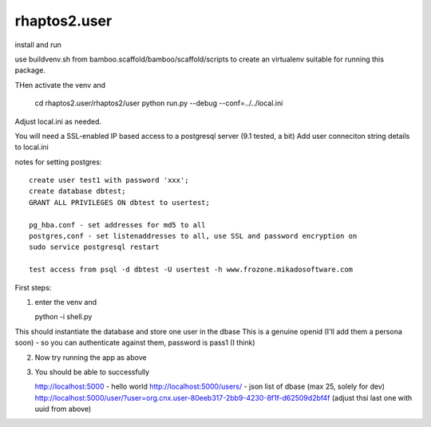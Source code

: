 =============
rhaptos2.user
=============

install and run

use buildvenv.sh from bamboo.scaffold/bamboo/scaffold/scripts to create
an virtualenv suitable for running this package.

THen activate the venv and 

  cd rhaptos2.user/rhaptos2/user
  python run.py --debug --conf=../../local.ini

Adjust local.ini as needed.

You will need a SSL-enabled IP based access to a postgresql server (9.1 tested, a bit)
Add user conneciton string details to local.ini

notes for setting postgres::


   create user test1 with password 'xxx';
   create database dbtest;
   GRANT ALL PRIVILEGES ON dbtest to usertest;

   pg_hba.conf - set addresses for md5 to all
   postgres,conf - set listenaddresses to all, use SSL and password encryption on
   sudo service postgresql restart

   test access from psql -d dbtest -U usertest -h www.frozone.mikadosoftware.com


First steps:

1. enter the venv and 

   python -i shell.py

This should instantiate the database and store one user in the dbase
This is a genuine openid (I'll add them a persona soon) - so you can authenticate 
against them, password is pass1 (I think)

2. Now try running the app as above

3. You should be able to successfully 

   http://localhost:5000 - hello world
   http://localhost:5000/users/ - json list of dbase (max 25, solely for dev)
   http://localhost:5000/user/?user=org.cnx.user-80eeb317-2bb9-4230-8f1f-d62509d2bf4f
   (adjust thsi last one with uuid from above)




